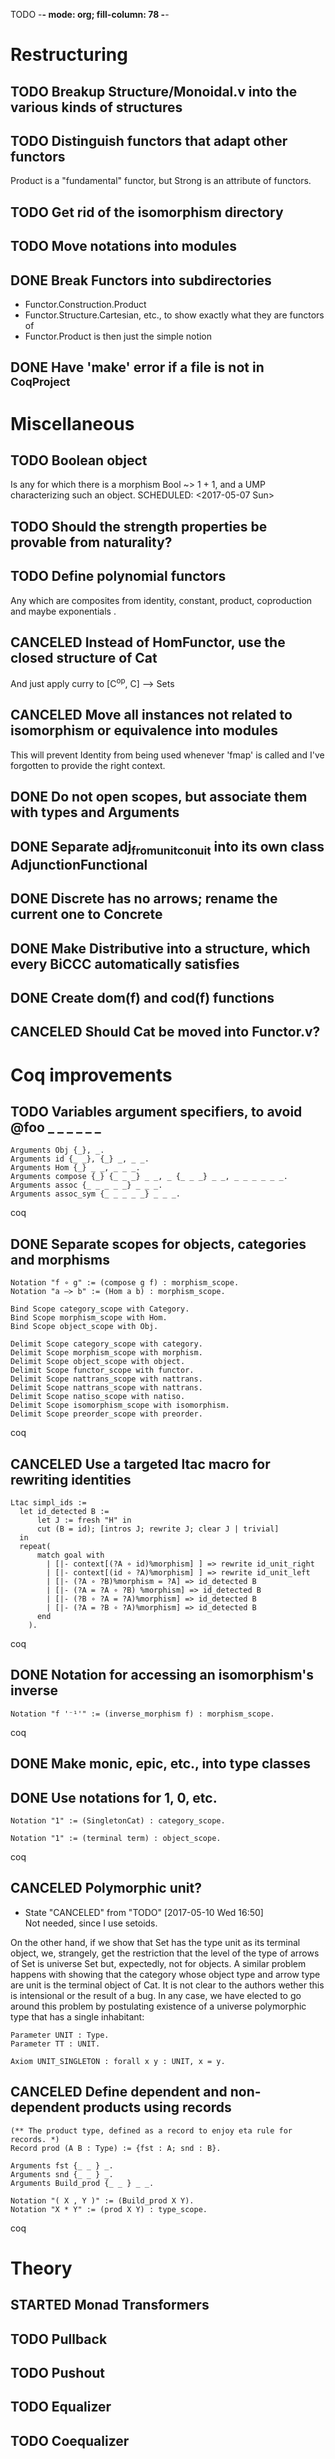TODO  -*- mode: org; fill-column: 78 -*-

* Restructuring
** TODO Breakup Structure/Monoidal.v into the various kinds of structures
SCHEDULED: <2017-05-16 Tue>
:PROPERTIES: 
:ID:       A9ECDDEB-E311-471B-A4B0-006A008F1BC2
:CREATED:  [2017-05-16 Tue 17:28]
:END:      
** TODO Distinguish functors that adapt other functors
Product is a "fundamental" functor, but Strong is an attribute of functors.
** TODO Get rid of the isomorphism directory
SCHEDULED: <2017-05-07 Sun>
:PROPERTIES:
:ID:       9E2C0BAF-4B15-42B2-8BBA-A11831BD0D66
:CREATED:  [2017-05-05 Fri 11:31]
:END:
** TODO Move notations into modules
** DONE Break Functors into subdirectories
- Functor.Construction.Product
- Functor.Structure.Cartesian, etc., to show exactly what they are functors of
- Functor.Product is then just the simple notion
** DONE Have 'make' error if a file is not in _CoqProject
* Miscellaneous
** TODO Boolean object
Is any for which there is a morphism Bool ~> 1 + 1, and a UMP characterizing
such an object.
SCHEDULED: <2017-05-07 Sun>
:PROPERTIES:
:ID:       D7A5FC41-BD3C-4A86-9D43-B98FD393D014
:CREATED:  [2017-05-07 Sun 10:03]
:END:
** TODO Should the strength properties be provable from naturality?
SCHEDULED: <2017-05-07 Sun>
:PROPERTIES:
:ID:       5E51BA5D-2103-4E55-AFF4-BC8A7B830F01
:CREATED:  [2017-05-07 Sun 10:03]
:END:
** TODO Define polynomial functors
SCHEDULED: <2017-05-07 Sun>
Any which are composites from identity, constant, product, coproduction and
maybe exponentials .
:PROPERTIES:
:ID:       AA523223-71EE-4201-B31C-40F2B712170C
:CREATED:  [2017-05-07 Sun 10:06]
:END:
** CANCELED Instead of HomFunctor, use the closed structure of Cat
And just apply curry to [C^op, C] ⟶ Sets
** CANCELED Move all instances not related to isomorphism or equivalence into modules
This will prevent Identity from being used whenever 'fmap' is called and I've
forgotten to provide the right context.
** DONE Do not open scopes, but associate them with types and Arguments
** DONE Separate adj_from_unit_conuit into its own class AdjunctionFunctional
** DONE Discrete has no arrows; rename the current one to Concrete
** DONE Make Distributive into a structure, which every BiCCC automatically satisfies
** DONE Create dom(f) and cod(f) functions
** CANCELED Should Cat be moved into Functor.v?
* Coq improvements
** TODO Variables argument specifiers, to avoid @foo _ _ _ _ _ _
#+begin_src coq
Arguments Obj {_}, _.
Arguments id {_ _}, {_} _, _ _.
Arguments Hom {_} _ _, _ _ _.
Arguments compose {_} {_ _ _} _ _, _ {_ _ _} _ _, _ _ _ _ _ _.
Arguments assoc {_ _ _ _ _} _ _ _.
Arguments assoc_sym {_ _ _ _ _} _ _ _.
#+end_src coq
** DONE Separate scopes for objects, categories and morphisms
#+begin_src coq
Notation "f ∘ g" := (compose g f) : morphism_scope.
Notation "a –≻ b" := (Hom a b) : morphism_scope.

Bind Scope category_scope with Category.
Bind Scope morphism_scope with Hom.
Bind Scope object_scope with Obj.

Delimit Scope category_scope with category.
Delimit Scope morphism_scope with morphism.
Delimit Scope object_scope with object.
Delimit Scope functor_scope with functor.
Delimit Scope nattrans_scope with nattrans.
Delimit Scope nattrans_scope with nattrans.
Delimit Scope natiso_scope with natiso.
Delimit Scope isomorphism_scope with isomorphism.
Delimit Scope preorder_scope with preorder.
#+end_src coq
** CANCELED Use a targeted ltac macro for rewriting identities
#+begin_src coq
Ltac simpl_ids :=
  let id_detected B :=
      let J := fresh "H" in
      cut (B = id); [intros J; rewrite J; clear J | trivial]
  in
  repeat(
      match goal with
        | [|- context[(?A ∘ id)%morphism] ] => rewrite id_unit_right
        | [|- context[(id ∘ ?A)%morphism] ] => rewrite id_unit_left
        | [|- (?A ∘ ?B)%morphism = ?A] => id_detected B
        | [|- (?A = ?A ∘ ?B) %morphism] => id_detected B
        | [|- (?B ∘ ?A = ?A)%morphism] => id_detected B
        | [|- (?A = ?B ∘ ?A)%morphism] => id_detected B
      end
    ).
#+end_src coq
** DONE Notation for accessing an isomorphism's inverse
#+begin_src coq
Notation "f '⁻¹'" := (inverse_morphism f) : morphism_scope.
#+end_src coq
** DONE Make monic, epic, etc., into type classes
** DONE Use notations for 1, 0, etc.
#+begin_src coq
Notation "1" := (SingletonCat) : category_scope.

Notation "1" := (terminal term) : object_scope.
#+end_src coq
** CANCELED Polymorphic unit?
- State "CANCELED"   from "TODO"       [2017-05-10 Wed 16:50] \\
  Not needed, since I use setoids.
On the other hand, if we show that Set has the type unit as its terminal
object, we, strangely, get the restriction that the level of the type of
arrows of Set is universe Set but, expectedly, not for objects. A similar
problem happens with showing that the category whose object type and arrow
type are unit is the terminal object of Cat. It is not clear to the authors
wether this is intensional or the result of a bug. In any case, we have
elected to go around this problem by postulating existence of a universe
polymorphic type that has a single inhabitant:

#+begin_src coq
Parameter UNIT : Type.
Parameter TT : UNIT.

Axiom UNIT_SINGLETON : forall x y : UNIT, x = y.
#+end_src
** CANCELED Define dependent and non-dependent products using records
#+begin_src coq
(** The product type, defined as a record to enjoy eta rule for records. *)
Record prod (A B : Type) := {fst : A; snd : B}.

Arguments fst {_ _ } _.
Arguments snd {_ _ } _.
Arguments Build_prod {_ _ } _ _.

Notation "( X , Y )" := (Build_prod X Y).
Notation "X * Y" := (prod X Y) : type_scope.
#+end_src coq
* Theory
** STARTED Monad Transformers
** TODO Pullback
** TODO Pushout
** TODO Equalizer
** TODO Coequalizer
** TODO Complete
** TODO Cocomplete
** TODO Subojects
** TODO Subcategories
Where each object/arrow of a category maps to some subobject, such as Obj ->
Type and Hom -> Prop.
** TODO Equivalence of categories
** Colimits
*** TODO As (left)right local kan extensions along the unique functor to the terminal category
*** TODO (Sum)product-(co)equalizer (co)limits
*** TODO Pointwise (as kan extensions)
** Kan extensions
*** TODO Global definition
*** TODO Local definition with both hom-functor and cones (along a functor)
*** TODO Uniqueness
*** TODO Preservation by adjoint functors
*** TODO Pointwise kan extensions (preserved by representable functors)
** Adjunctions
*** TODO Conversions of the different representations
**** TODO Hom-functor adjunction
**** TODO Unit-counit adjunction
**** TODO Universal morphism adjunction
*** TODO Duality : F ⊣ G ⇒ G^op ⊣ F^op
*** TODO Uniqueness up to natural isomorphism
** DONE Diagram
** DONE Cone
** DONE Limit
* Constructions
** TODO Free category
** DONE Product (C × D)
** DONE Comma category (F ↓ G)
** DONE Arrow category (C⃗)
** DONE Slice/Coslice (C/c)
* Structures
* Instances
** TODO Finite sets
** TODO 3
** TODO Mon
** TODO Graphs
** TODO Homogeneous relations in Prop
** TODO Constructive homogeneous crelations in Type (possible?)
** DONE 0
** DONE 1
** DONE 2
** DONE Monoid
** DONE Ensembles (mathematical sets)
* Functors
** TODO Applicative functors as symmetric closed monoidal functors
This avoids needing to use internal products as the monoidal structure.
** TODO Comma category functors
For each comma category there are forgetful functors from it.

    Domain functor, S ↓ T → A
        objects: ( α , β , f ) ↦ α
        morphisms: ( g , h ) ↦ g
    Codomain functor, S ↓ T → B
        objects: ( α , β , f ) ↦ β
        morphisms: ( g , h ) ↦ h
    Arrow functor, S ↓ T → C↓
        objects: ( α , β , f ) ↦ f
        morphisms: ( g , h ) ↦ ( S g , T h )

** TODO Representable functors
Wikipedia: "We can generalize the previous example to any category C. To every
pair X, Y of objects in C one can assign the set Hom(X, Y) of morphisms from X
to Y. This defines a functor to Set which is contravariant in the first
argument and covariant in the second, i.e. it is a functor Cop × C → Set. If
f : X1 → X2 and g : Y1 → Y2 are morphisms in C, then the group homomorphism
Hom(f, g) : Hom(X2, Y1) → Hom(X1, Y2) is given by φ ↦ g ∘ φ ∘ f.

"Functors like these are called representable functors. An important goal in
many settings is to determine whether a given functor is representable."
*** TODO Define representable functors using an existential for the representor
** TODO F-algebras
** TODO F-coalgebras
** TODO Internal hom
Some categories may possess a functor that behaves like a Hom functor, but
takes values in the category C itself, rather than Set. Such a functor is
referred to as the internal Hom functor, and is often written as

    [−  −] : C^op × C → C

to emphasize its product-like nature, or as

    ⇒ : C^op × C → C

to emphasize its functorial nature, or sometimes merely in lower-case:

    hom(−,−) : C^op × C → C

Categories that possess an internal Hom functor are referred to as closed
categories. The forgetful functor U : C → Set on such categories takes the
internal Hom functor to the external Hom functor. That is,

    U ∘ hom(−,−) ≃ Hom(−,−)

where ≃ denotes a natural isomorphism; the isomorphism is natural in both
sites. Alternately, one has that

    Hom(I ,hom(−,−)) ≃ Hom(−,−)

where I is the unit object of the closed category. For the case of a closed
monoidal category, this extends to the notion of currying, namely, that

    Hom(X, Y ⇒ Z) ≃ Hom(X ⊗ Y, Z)

where ⊗ is a bifunctor, the internal product functor defining a monoidal
category. The isomorphism is natural in both X and Z. In other words, in a
closed monoidal category, the internal hom functor is an adjoint functor to
the internal product functor. The object Y ⇒ Z is called the internal Hom.
When ⊗ is the Cartesian product ×, the object Y ⇒ Z is called the exponential
object, and is often written as Z^Y.

Internal Homs, when chained together, form a language, called the internal
language of the category. The most famous of these are simply typed lambda
calculus, which is the internal language of Cartesian closed categories, and
the linear type system, which is the internal language of closed symmetric
monoidal categories.
** TODO Faithful (inj)
** TODO Full (surj)
** TODO Fully Faithful (bi)
** DONE Diagonal (Δ F)
* Proofs
** TODO Prod ⊣ Diag ⊣ Coprod
** TODO Show that exp_prod, prod_coprod and exp_coprod arise from adjunctions
Some of these involve the diagonal functor.
** TODO Awodey
*** TODO Theorem 1.6
Every category C with a set of arrows is isomorphic to one in which the
objects are sets and the arrows are functions.
*** TODO Exercise 1.13
Use the Cayley representation to show that every small category is isomorphic
to a “concrete” one, that is, one in which the objects are sets and the arrows
are functions between them.
*** TODO Exercise 1.14
The notion of a category can also be defined with just one sort (arrows)
rather than two (arrows and objects); the domains and codomains are taken to
be certain arrows that act as units under composition, which is partially
defined. Read about this definition in section I.1 of Mac Lane’s Categories
for the Working Mathematician, and do the exercise mentioned there, showing
that it is equivalent to the usual definition.
** TODO "Coyoneda lemma" states that every presheaf is a colimit of representables
** TODO Small preorders are complete
#+begin_src coq
Theorem Complete_Preorder (C : Category) (CC : Complete C) :
  forall x y: (ObjC), Hom x y’ ≃ (Arrow C → Hom x y)
#+end_src
** TODO Opposite of comma category: (F ↓ G) ≅ (G^op ↓ F^op)
** TODO Whenever F ≅ F' -> (F ↓ G) ≅ (F' ↓ G)
** TODO Functors produced from a natural isomorphism and its inverse are inverses
* TODO Type refinement
Comments from contextualMatters on /r/haskell:

With closed monoidal structure on presheaves, shouldn't it be possible to not
have to deal with point free style though ?

The term would look pretty much like haskell, but with a typing context to
account for the bindings (cf agda code in paper below).

It seems that in this work, Conal extracts from a haskell expression a "pure
categorical" term, in the form of an arrow between types existing in a single
context : the empty context. that is, closed terms. (Then he gains the freedom
to change the meaning of arrows to what he wants).

So he "steals" from haskell the surface language, but he does not "steal" the
binding structure, which is why you have to first remove the bindings. keeping
them means moving away from "type system as categories" and into "type system
as functor" :

In categories, this idea of a binding structure can be represented through
"pre sheaves", which associate to a context C the set of terms inhabiting a
type.

So there is a 2 level structure : above are all those "terms with context",
which is a category, and they can be projected onto a category of "contexts".
you can transport term above a context to terms above another by explicit
operations (corresponding in CS to weakening etc.. the point is those are
really of a different nature).

In the classical math literature, it's linked to the fibration approach. This
treatment for environments is one specific example.

That does not mean fibrations as a general concept is the panacea : they are
actually a very strong requirement, so there is some work to break them apart
in some weaker structure. ( fibrations like structures deal with many other
things (e.g. dependent types but not only)).

Atkey, McKinna etc use terms with environments and provide useful reference
here:

    A Scope Safe Universe of Syntaxes with Binding

Mellies and Zeilberger provide a categorical view for this:

    Isbell duality - (succinct presentation of presheaves)

    Functor are type refinement system
* Colophon
#+STARTUP: content fninline hidestars
#+OPTIONS: ^:{}
#+SEQ_TODO: STARTED TODO APPT WAITING(@) DELEGATED(@) DEFERRED(@) SOMEDAY(@) PROJECT | DONE(@) CANCELED(@) NOTE
#+TAGS: Call(c) Errand(e) Home(h) Net(n) Reply(r)
#+DRAWERS: PROPERTIES LOGBOOK OUTPUT SCRIPT SOURCE DATA
